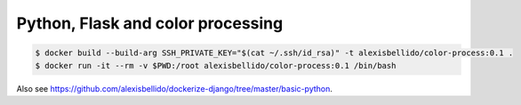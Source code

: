 Python, Flask and color processing
=======================================================================

.. code-block:: bash

  $ docker build --build-arg SSH_PRIVATE_KEY="$(cat ~/.ssh/id_rsa)" -t alexisbellido/color-process:0.1 .
  $ docker run -it --rm -v $PWD:/root alexisbellido/color-process:0.1 /bin/bash

Also see `<https://github.com/alexisbellido/dockerize-django/tree/master/basic-python>`_.
